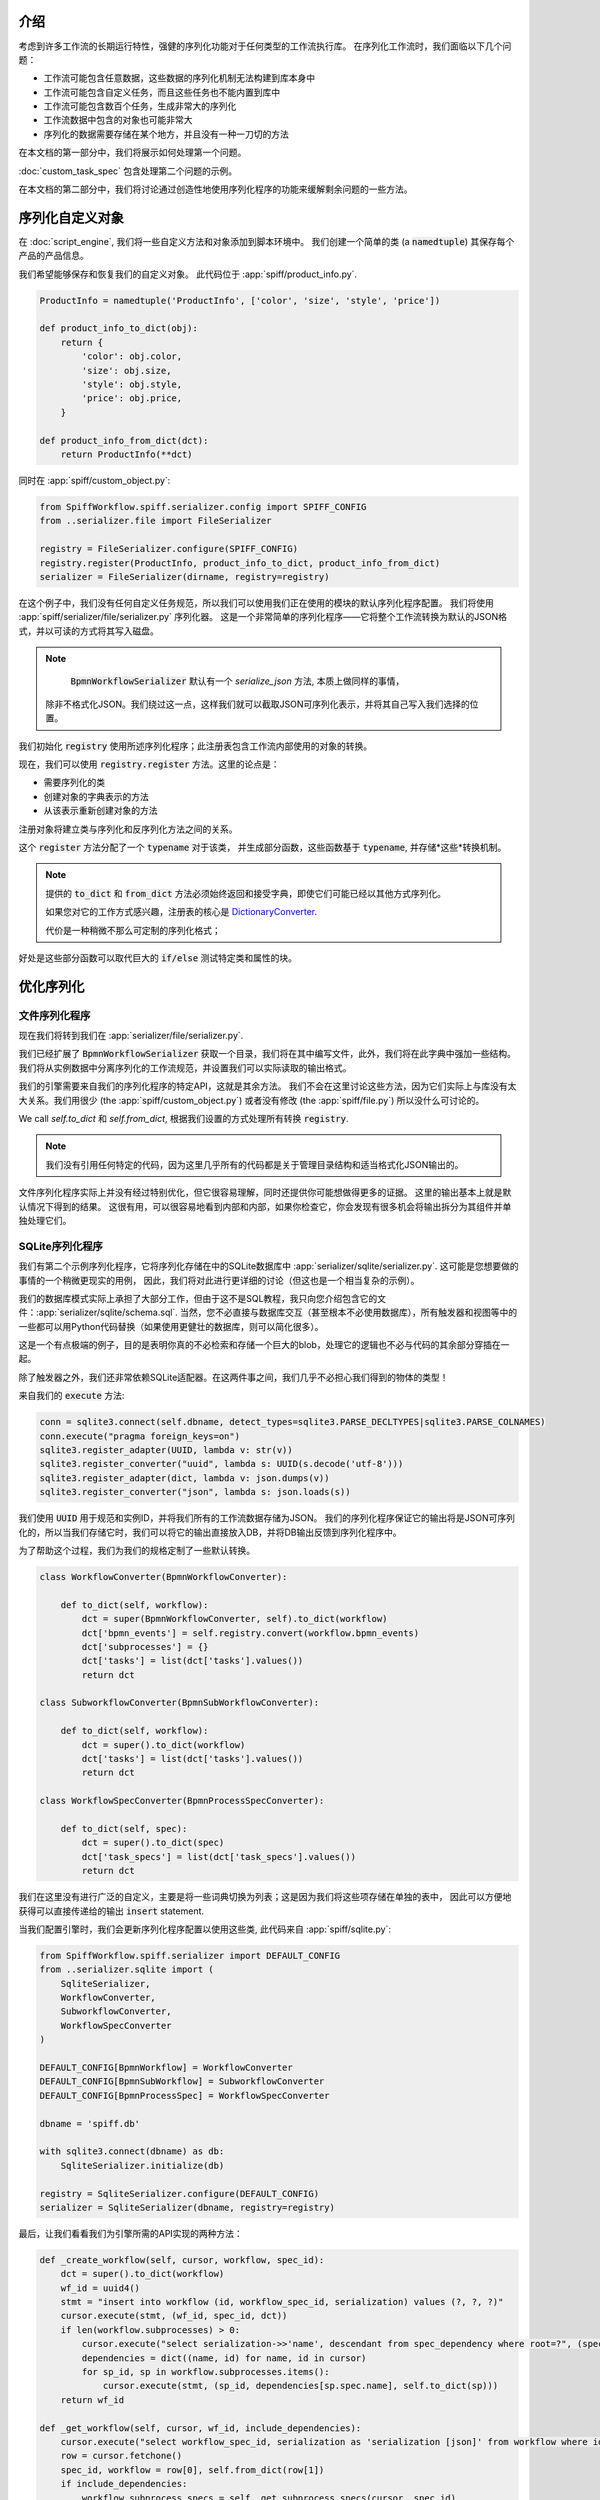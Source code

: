 介绍
============

考虑到许多工作流的长期运行特性，强健的序列化功能对于任何类型的工作流执行库。
在序列化工作流时，我们面临以下几个问题：

- 工作流可能包含任意数据，这些数据的序列化机制无法构建到库本身中
- 工作流可能包含自定义任务，而且这些任务也不能内置到库中
- 工作流可能包含数百个任务，生成非常大的序列化
- 工作流数据中包含的对象也可能非常大
- 序列化的数据需要存储在某个地方，并且没有一种一刀切的方法

在本文档的第一部分中，我们将展示如何处理第一个问题。

:doc:`custom_task_spec` 包含处理第二个问题的示例。

在本文档的第二部分中，我们将讨论通过创造性地使用序列化程序的功能来缓解剩余问题的一些方法。

.. _serializing_custom_objects:

序列化自定义对象
==========================

在 :doc:`script_engine`, 我们将一些自定义方法和对象添加到脚本环境中。
我们创建一个简单的类 (a :code:`namedtuple`) 其保存每个产品的产品信息。

我们希望能够保存和恢复我们的自定义对象。 此代码位于 :app:`spiff/product_info.py`.

.. code:: python

    ProductInfo = namedtuple('ProductInfo', ['color', 'size', 'style', 'price'])

    def product_info_to_dict(obj):
        return {
            'color': obj.color,
            'size': obj.size,
            'style': obj.style,
            'price': obj.price,
        }

    def product_info_from_dict(dct):
        return ProductInfo(**dct)

同时在 :app:`spiff/custom_object.py`:

.. code-block:: python

    from SpiffWorkflow.spiff.serializer.config import SPIFF_CONFIG
    from ..serializer.file import FileSerializer

    registry = FileSerializer.configure(SPIFF_CONFIG)
    registry.register(ProductInfo, product_info_to_dict, product_info_from_dict)
    serializer = FileSerializer(dirname, registry=registry)

在这个例子中，我们没有任何自定义任务规范，所以我们可以使用我们正在使用的模块的默认序列化程序配置。
我们将使用 :app:`spiff/serializer/file/serializer.py` 序列化器。
这是一个非常简单的序列化程序——它将整个工作流转换为默认的JSON格式，并以可读的方式将其写入磁盘。

.. note::

     :code:`BpmnWorkflowSerializer` 默认有一个 `serialize_json` 方法, 本质上做同样的事情，
    除非不格式化JSON。我们绕过这一点，这样我们就可以截取JSON可序列化表示，并将其自己写入我们选择的位置。

我们初始化 :code:`registry` 使用所述序列化程序；此注册表包含工作流内部使用的对象的转换。

现在，我们可以使用 :code:`registry.register` 方法。这里的论点是：

- 需要序列化的类
- 创建对象的字典表示的方法
- 从该表示重新创建对象的方法

注册对象将建立类与序列化和反序列化方法之间的关系。

这个 :code:`register` 方法分配了一个 :code:`typename` 对于该类，
并生成部分函数，这些函数基于 :code:`typename`, 并存储*这些*转换机制。

.. note::

    提供的 :code:`to_dict` 和 :code:`from_dict` 方法必须始终返回和接受字典，即使它们可能已经以其他方式序列化。

    如果您对它的工作方式感兴趣，注册表的核心是
    `DictionaryConverter <https://github.com/sartography/SpiffWorkflow/blob/main/SpiffWorkflow/bpmn/serializer/helpers/dictionary.py>`_.

    代价是一种稍微不那么可定制的序列化格式；
好处是这些部分函数可以取代巨大的 :code:`if/else` 测试特定类和属性的块。

优化序列化
=========================

文件序列化程序
---------------

现在我们将转到我们在 :app:`serializer/file/serializer.py`.

我们已经扩展了 :code:`BpmnWorkflowSerializer` 获取一个目录，我们将在其中编写文件，此外，我们将在此字典中强加一些结构。
我们将从实例数据中分离序列化的工作流规范，并设置我们可以实际读取的输出格式。

我们的引擎需要来自我们的序列化程序的特定API，这就是其余方法。
我们不会在这里讨论这些方法，因为它们实际上与库没有太大关系。我们用很少 (the
:app:`spiff/custom_object.py`) 或者没有修改 (the :app:`spiff/file.py`) 所以没什么可讨论的。

We call `self.to_dict` 和 `self.from_dict`, 根据我们设置的方式处理所有转换
:code:`registry`.

.. note::

    我们没有引用任何特定的代码，因为这里几乎所有的代码都是关于管理目录结构和适当格式化JSON输出的。

文件序列化程序实际上并没有经过特别优化，但它很容易理解，同时还提供你可能想做得更多的证据。
这里的输出基本上就是默认情况下得到的结果。
这很有用，可以很容易地看到内部和内部，如果你检查它，你会发现有很多机会将输出拆分为其组件并单独处理它们。

SQLite序列化程序
-----------------

我们有第二个示例序列化程序，它将序列化存储在中的SQLite数据库中 :app:`serializer/sqlite/serializer.py`.
这可能是您想要做的事情的一个稍微更现实的用例，
因此，我们将对此进行更详细的讨论（但这也是一个相当复杂的示例）。

我们的数据库模式实际上承担了大部分工作，但由于这不是SQL教程，我只向您介绍包含它的文件：:app:`serializer/sqlite/schema.sql`.
当然，您不必直接与数据库交互（甚至根本不必使用数据库），所有触发器和视图等中的一些都可以用Python代码替换（如果使用更健壮的数据库，则可以简化很多）。

这是一个有点极端的例子，目的是表明你真的不必检索和存储一个巨大的blob，处理它的逻辑也不必与代码的其余部分穿插在一起。

除了触发器之外，我们还非常依赖SQLite适配器。在这两件事之间，我们几乎不必担心我们得到的物体的类型！

来自我们的 :code:`execute` 方法:

.. code-block:: python

    conn = sqlite3.connect(self.dbname, detect_types=sqlite3.PARSE_DECLTYPES|sqlite3.PARSE_COLNAMES)
    conn.execute("pragma foreign_keys=on")
    sqlite3.register_adapter(UUID, lambda v: str(v))
    sqlite3.register_converter("uuid", lambda s: UUID(s.decode('utf-8')))
    sqlite3.register_adapter(dict, lambda v: json.dumps(v))
    sqlite3.register_converter("json", lambda s: json.loads(s))

我们使用 :code:`UUID` 用于规范和实例ID，并将我们所有的工作流数据存储为JSON。
我们的序列化程序保证它的输出将是JSON可序列化的，所以当我们存储它时，我们可以将它的输出直接放入DB，并将DB输出反馈到序列化程序中。

为了帮助这个过程，我们为我们的规格定制了一些默认转换。

.. code-block:: python

    class WorkflowConverter(BpmnWorkflowConverter):

        def to_dict(self, workflow):
            dct = super(BpmnWorkflowConverter, self).to_dict(workflow)
            dct['bpmn_events'] = self.registry.convert(workflow.bpmn_events)
            dct['subprocesses'] = {}
            dct['tasks'] = list(dct['tasks'].values())
            return dct

    class SubworkflowConverter(BpmnSubWorkflowConverter):

        def to_dict(self, workflow):
            dct = super().to_dict(workflow)
            dct['tasks'] = list(dct['tasks'].values())
            return dct

    class WorkflowSpecConverter(BpmnProcessSpecConverter):

        def to_dict(self, spec):
            dct = super().to_dict(spec)
            dct['task_specs'] = list(dct['task_specs'].values())
            return dct

我们在这里没有进行广泛的自定义，主要是将一些词典切换为列表；这是因为我们将这些项存储在单独的表中，
因此可以方便地获得可以直接传递给的输出 :code:`insert` statement.

当我们配置引擎时，我们会更新序列化程序配置以使用这些类, 此代码来自 :app:`spiff/sqlite.py`:

.. code-block:: python

    from SpiffWorkflow.spiff.serializer import DEFAULT_CONFIG
    from ..serializer.sqlite import (
        SqliteSerializer,
        WorkflowConverter,
        SubworkflowConverter,
        WorkflowSpecConverter
    )

    DEFAULT_CONFIG[BpmnWorkflow] = WorkflowConverter
    DEFAULT_CONFIG[BpmnSubWorkflow] = SubworkflowConverter
    DEFAULT_CONFIG[BpmnProcessSpec] = WorkflowSpecConverter

    dbname = 'spiff.db'

    with sqlite3.connect(dbname) as db:
        SqliteSerializer.initialize(db)

    registry = SqliteSerializer.configure(DEFAULT_CONFIG)
    serializer = SqliteSerializer(dbname, registry=registry)

最后，让我们看看我们为引擎所需的API实现的两种方法：

.. code-block:: python

    def _create_workflow(self, cursor, workflow, spec_id):
        dct = super().to_dict(workflow)
        wf_id = uuid4()
        stmt = "insert into workflow (id, workflow_spec_id, serialization) values (?, ?, ?)"
        cursor.execute(stmt, (wf_id, spec_id, dct))
        if len(workflow.subprocesses) > 0:
            cursor.execute("select serialization->>'name', descendant from spec_dependency where root=?", (spec_id, ))
            dependencies = dict((name, id) for name, id in cursor)
            for sp_id, sp in workflow.subprocesses.items():
                cursor.execute(stmt, (sp_id, dependencies[sp.spec.name], self.to_dict(sp)))
        return wf_id

    def _get_workflow(self, cursor, wf_id, include_dependencies):
        cursor.execute("select workflow_spec_id, serialization as 'serialization [json]' from workflow where id=?", (wf_id, ))
        row = cursor.fetchone()
        spec_id, workflow = row[0], self.from_dict(row[1])
        if include_dependencies:
            workflow.subprocess_specs = self._get_subprocess_specs(cursor, spec_id)
            cursor.execute(
                "select descendant as 'id [uuid]', serialization as 'serialization [json]' from workflow_dependency where root=? order by depth",
                (wf_id, )
            )
            for sp_id, sp in cursor:
                task = workflow.get_task_from_id(sp_id)
                workflow.subprocesses[sp_id] = self.from_dict(sp, task=task, top_workflow=workflow)
        return workflow

我们将子流程存储在与顶级流程相同的表中，因为它们本质上是相同的。
我们维护一个表，该表将父/子关系存储在一个单独的规范依赖关系表中。虽然我们目前没有这样做，
但我们可以修改查询以忽略检索工作流时已完成的子流程：它们可能包含许多永远不会被重新访问的任务。
或者，相反地，我们可以将恢复的内容限制在具有 :code:`READY` 任务，以避免加载正在等待两周后启动的计时器的内容。

我们没有显示用于序列化工作流规范的代码，但它是相似的——所有规范，无论是顶级规范还是子流程和调用活动的规范，
都位于一个表中，第二个表跟踪它们之间的依赖关系。这将使您可以等待加载规范，直到需要执行与其相关联的任务。

我们还将任务数据与工作流状态信息分开维护；
因此，虽然我们现在不这么做，但它提供了选择性地检索它的可能性——例如，它可以从中省略 :code:`COMPLETED` 任务.

我在这里要传达的是，有很多可能性可以自定义应用程序如何序列化其工作流——您不局限于默认情况下获得的巨大JSON blob。


序列化版本
======================

当我们对Spiff进行更改时，我们可能会更改序列化格式。例如，在1.2.1中，我们更改了
如何在BPMN工作流中相互处理子流程，并更新了它们的序列化方式，我们将序列化程序版本升级到1.1。

由于工作流可以包含任意数据，甚至SpiffWorkflow的内部类也被设计为以可能需要特殊序列化和反序列化的方式进行自定义，
因此可以覆盖默认版本号，为用户提供跟踪自己更改的方法。

如果您没有提供自定义版本号，SpiffWorkflow将尝试将工作流从一个版本迁移到下一个版本（如果它们是以早期格式序列化的）。

如果您已经重写了序列化程序版本，您可能需要将我们的序列化更改为你自己的。您可以在
`SpiffWorkflow/bpmn/serilaizer/migrations <https://github.com/sartography/SpiffWorkflow/tree/main/SpiffWorkflow/bpmn/serializer/migration>`_
中找到我们的迁移, 这些功能被分解为处理每个单独更改的功能，这有望使它们更容易融入升级过程，并提供一些关于更改内容的文档。
